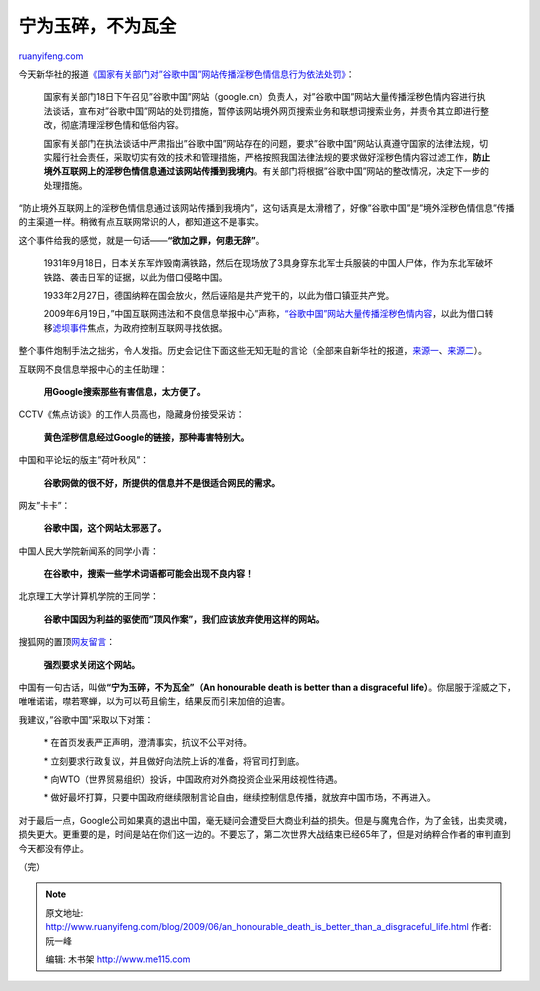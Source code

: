 .. _200906_an_honourable_death_is_better_than_a_disgraceful_life:

宁为玉碎，不为瓦全
=====================================

`ruanyifeng.com <http://www.ruanyifeng.com/blog/2009/06/an_honourable_death_is_better_than_a_disgraceful_life.html>`__

今天新华社的报道\ `《国家有关部门对”谷歌中国”网站传播淫秽色情信息行为依法处罚》 <http://news.sina.com.cn/c/2009-06-19/160518054771.shtml>`__\ ：

    国家有关部门18日下午召见”谷歌中国”网站（google.cn）负责人，对”谷歌中国”网站大量传播淫秽色情内容进行执法谈话，宣布对”谷歌中国”网站的处罚措施，暂停该网站境外网页搜索业务和联想词搜索业务，并责令其立即进行整改，彻底清理淫秽色情和低俗内容。

    国家有关部门在执法谈话中严肃指出”谷歌中国”网站存在的问题，要求”谷歌中国”网站认真遵守国家的法律法规，切实履行社会责任，采取切实有效的技术和管理措施，严格按照我国法律法规的要求做好淫秽色情内容过滤工作，\ **防止境外互联网上的淫秽色情信息通过该网站传播到我境内**\ 。有关部门将根据”谷歌中国”网站的整改情况，决定下一步的处理措施。

“防止境外互联网上的淫秽色情信息通过该网站传播到我境内”，这句话真是太滑稽了，好像”谷歌中国”是”境外淫秽色情信息”传播的主渠道一样。稍微有点互联网常识的人，都知道这不是事实。

这个事件给我的感觉，就是一句话——\ **“欲加之罪，何患无辞”**\ 。

    1931年9月18日，日本关东军炸毁南满铁路，然后在现场放了3具身穿东北军士兵服装的中国人尸体，作为东北军破坏铁路、袭击日军的证据，以此为借口侵略中国。

    1933年2月27日，德国纳粹在国会放火，然后诬陷是共产党干的，以此为借口镇亚共产党。

    2009年6月19日，”中国互联网违法和不良信息举报中心”声称，\ `“谷歌中国”网站大量传播淫秽色情内容 <http://news.sina.com.cn/c/2009-06-18/155618046669.shtml>`__\ ，以此为借口转移\ `滤坝事件 <http://tech.sina.com.cn/it/2009-06-09/11573162481.shtml>`__\ 焦点，为政府控制互联网寻找依据。

整个事件炮制手法之拙劣，令人发指。历史会记住下面这些无知无耻的言论（全部来自新华社的报道，\ `来源一 <http://tech.sina.com.cn/i/2009-06-18/21123192612.shtml>`__\ 、\ `来源二 <http://www.china.com.cn/news/txt/2009-06/19/content_17979444.htm>`__\ ）。

互联网不良信息举报中心的主任助理：

    **用Google搜索那些有害信息，太方便了。**

CCTV《焦点访谈》的工作人员高也，隐藏身份接受采访：

    **黄色淫秽信息经过Google的链接，那种毒害特别大。**

中国和平论坛的版主”荷叶秋风”：

    **谷歌网做的很不好，所提供的信息并不是很适合网民的需求。**

网友”卡卡”：

    **谷歌中国，这个网站太邪恶了。**

中国人民大学院新闻系的同学小青：

    **在谷歌中，搜索一些学术词语都可能会出现不良内容！**

北京理工大学计算机学院的王同学：

    **谷歌中国因为利益的驱使而”顶风作案”，我们应该放弃使用这样的网站。**

搜狐网的置顶\ `网友留言 <http://comment2.news.sohu.com/viewcomments.action?id=264636172>`__\ ：

    **强烈要求关闭这个网站。**

中国有一句古话，叫做\ **“宁为玉碎，不为瓦全”（An honourable death is
better than a disgraceful
life）**\ 。你屈服于淫威之下，唯唯诺诺，噤若寒蝉，以为可以苟且偷生，结果反而引来加倍的迫害。

我建议，”谷歌中国”采取以下对策：

    \* 在首页发表严正声明，澄清事实，抗议不公平对待。

    \* 立刻要求行政复议，并且做好向法院上诉的准备，将官司打到底。

    \* 向WTO（世界贸易组织）投诉，中国政府对外商投资企业采用歧视性待遇。

    \*
    做好最坏打算，只要中国政府继续限制言论自由，继续控制信息传播，就放弃中国市场，不再进入。

对于最后一点，Google公司如果真的退出中国，毫无疑问会遭受巨大商业利益的损失。但是与魔鬼合作，为了金钱，出卖灵魂，损失更大。更重要的是，时间是站在你们这一边的。不要忘了，第二次世界大战结束已经65年了，但是对纳粹合作者的审判直到今天都没有停止。

（完）

.. note::
    原文地址: http://www.ruanyifeng.com/blog/2009/06/an_honourable_death_is_better_than_a_disgraceful_life.html 
    作者: 阮一峰 

    编辑: 木书架 http://www.me115.com
